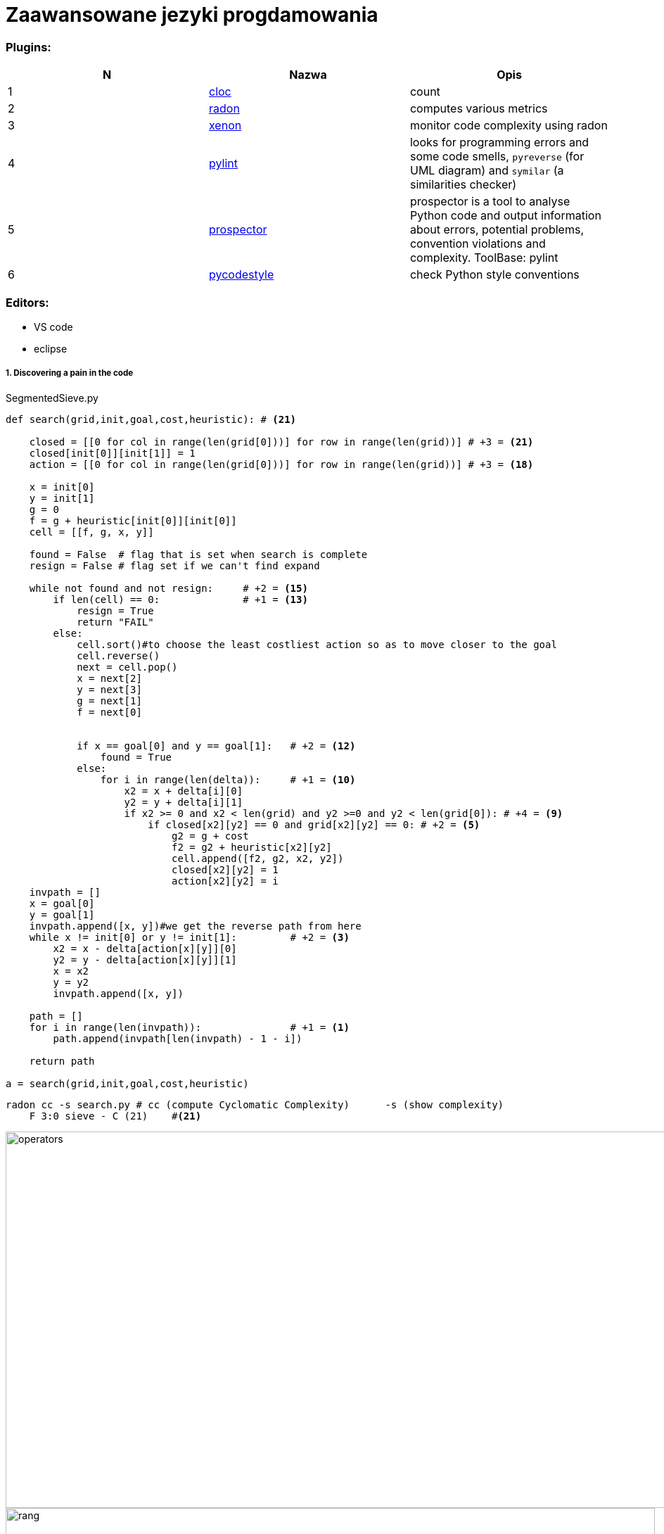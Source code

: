 = Zaawansowane jezyki progdamowania


=== Plugins:
:icons: font

[options="header,footer"]
|=======================
| N |Nazwa		|Opis      	
|1|http://cloc.sourceforge.net/[cloc] 		
|count     	

|2|https://radon.readthedocs.io/en/latest/[radon]  
|computes various metrics

|3|https://github.com/rubik/xenon[xenon]		
|monitor code complexity using radon

|4|http://pylint.pycqa.org/en/latest/intro.html[pylint]		
|looks for programming errors and some code smells, `pyreverse` (for UML diagram) and `symilar` (a similarities checker)

|5|https://pypi.org/project/prospector/[prospector]	
|prospector is a tool to analyse Python code and output information about errors, potential problems, convention violations and complexity. ToolBase: pylint

|6|https://github.com/PyCQA/pycodestyle[pycodestyle] 	
|check Python style conventions


|=======================

=== Editors:
	* VS code
	* eclipse
	
===== 1. Discovering a pain in the code

.SegmentedSieve.py 

[source, python]
```python
def search(grid,init,goal,cost,heuristic): # <21>

    closed = [[0 for col in range(len(grid[0]))] for row in range(len(grid))] # +3 = <21>
    closed[init[0]][init[1]] = 1
    action = [[0 for col in range(len(grid[0]))] for row in range(len(grid))] # +3 = <18>

    x = init[0]
    y = init[1]
    g = 0
    f = g + heuristic[init[0]][init[0]]
    cell = [[f, g, x, y]]       

    found = False  # flag that is set when search is complete
    resign = False # flag set if we can't find expand

    while not found and not resign:     # +2 = <15>
        if len(cell) == 0:              # +1 = <13>
            resign = True
            return "FAIL"
        else:
            cell.sort()#to choose the least costliest action so as to move closer to the goal
            cell.reverse()
            next = cell.pop()
            x = next[2]
            y = next[3]
            g = next[1]
            f = next[0]

            
            if x == goal[0] and y == goal[1]:   # +2 = <12>
                found = True
            else:
                for i in range(len(delta)):     # +1 = <10>
                    x2 = x + delta[i][0]
                    y2 = y + delta[i][1]
                    if x2 >= 0 and x2 < len(grid) and y2 >=0 and y2 < len(grid[0]): # +4 = <9>
                        if closed[x2][y2] == 0 and grid[x2][y2] == 0: # +2 = <5>
                            g2 = g + cost
                            f2 = g2 + heuristic[x2][y2]
                            cell.append([f2, g2, x2, y2])
                            closed[x2][y2] = 1
                            action[x2][y2] = i
    invpath = []
    x = goal[0]
    y = goal[1]
    invpath.append([x, y])#we get the reverse path from here
    while x != init[0] or y != init[1]:         # +2 = <3>
        x2 = x - delta[action[x][y]][0]
        y2 = y - delta[action[x][y]][1]
        x = x2
        y = y2
        invpath.append([x, y])

    path = []
    for i in range(len(invpath)):               # +1 = <1>
    	path.append(invpath[len(invpath) - 1 - i])
                  
    return path
    
a = search(grid,init,goal,cost,heuristic)  
```

```sh
radon cc -s search.py # cc (compute Cyclomatic Complexity)	-s (show complexity)	
    F 3:0 sieve - C (21)    #<21>
```
image::images/l2/new1.png[operators, 1269, 535]
image::images/l2/new2.png[rang, 923, 327]

